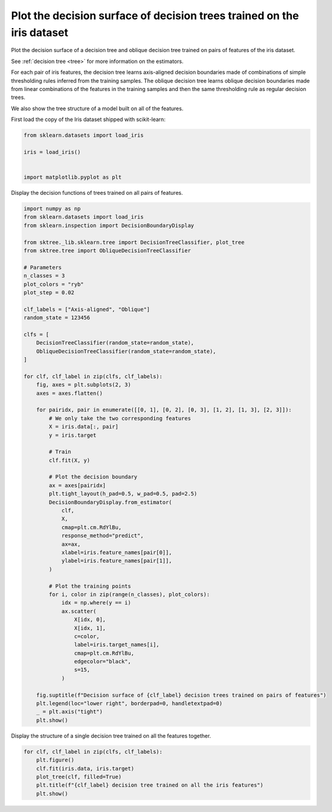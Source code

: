 
.. DO NOT EDIT.
.. THIS FILE WAS AUTOMATICALLY GENERATED BY SPHINX-GALLERY.
.. TO MAKE CHANGES, EDIT THE SOURCE PYTHON FILE:
.. "auto_examples/plot_iris_dtc.py"
.. LINE NUMBERS ARE GIVEN BELOW.

.. only:: html

    .. note::
        :class: sphx-glr-download-link-note

        :ref:`Go to the end <sphx_glr_download_auto_examples_plot_iris_dtc.py>`
        to download the full example code

.. rst-class:: sphx-glr-example-title

.. _sphx_glr_auto_examples_plot_iris_dtc.py:


=======================================================================
Plot the decision surface of decision trees trained on the iris dataset
=======================================================================

Plot the decision surface of a decision tree and oblique decision tree
trained on pairs of features of the iris dataset.

See :ref:`decision tree <tree>` for more information on the estimators.

For each pair of iris features, the decision tree learns axis-aligned decision
boundaries made of combinations of simple thresholding rules inferred from
the training samples. The oblique decision tree learns oblique decision boundaries
made from linear combinations of the features in the training samples and then
the same thresholding rule as regular decision trees.

We also show the tree structure of a model built on all of the features.

.. GENERATED FROM PYTHON SOURCE LINES 20-21

First load the copy of the Iris dataset shipped with scikit-learn:

.. GENERATED FROM PYTHON SOURCE LINES 21-28

.. code-block:: default

    from sklearn.datasets import load_iris

    iris = load_iris()


    import matplotlib.pyplot as plt








.. GENERATED FROM PYTHON SOURCE LINES 29-30

Display the decision functions of trees trained on all pairs of features.

.. GENERATED FROM PYTHON SOURCE LINES 30-93

.. code-block:: default

    import numpy as np
    from sklearn.datasets import load_iris
    from sklearn.inspection import DecisionBoundaryDisplay

    from sktree._lib.sklearn.tree import DecisionTreeClassifier, plot_tree
    from sktree.tree import ObliqueDecisionTreeClassifier

    # Parameters
    n_classes = 3
    plot_colors = "ryb"
    plot_step = 0.02

    clf_labels = ["Axis-aligned", "Oblique"]
    random_state = 123456

    clfs = [
        DecisionTreeClassifier(random_state=random_state),
        ObliqueDecisionTreeClassifier(random_state=random_state),
    ]

    for clf, clf_label in zip(clfs, clf_labels):
        fig, axes = plt.subplots(2, 3)
        axes = axes.flatten()

        for pairidx, pair in enumerate([[0, 1], [0, 2], [0, 3], [1, 2], [1, 3], [2, 3]]):
            # We only take the two corresponding features
            X = iris.data[:, pair]
            y = iris.target

            # Train
            clf.fit(X, y)

            # Plot the decision boundary
            ax = axes[pairidx]
            plt.tight_layout(h_pad=0.5, w_pad=0.5, pad=2.5)
            DecisionBoundaryDisplay.from_estimator(
                clf,
                X,
                cmap=plt.cm.RdYlBu,
                response_method="predict",
                ax=ax,
                xlabel=iris.feature_names[pair[0]],
                ylabel=iris.feature_names[pair[1]],
            )

            # Plot the training points
            for i, color in zip(range(n_classes), plot_colors):
                idx = np.where(y == i)
                ax.scatter(
                    X[idx, 0],
                    X[idx, 1],
                    c=color,
                    label=iris.target_names[i],
                    cmap=plt.cm.RdYlBu,
                    edgecolor="black",
                    s=15,
                )

        fig.suptitle(f"Decision surface of {clf_label} decision trees trained on pairs of features")
        plt.legend(loc="lower right", borderpad=0, handletextpad=0)
        _ = plt.axis("tight")
        plt.show()




.. rst-class:: sphx-glr-horizontal


    *

      .. image-sg:: /auto_examples/images/sphx_glr_plot_iris_dtc_001.png
         :alt: Decision surface of Axis-aligned decision trees trained on pairs of features
         :srcset: /auto_examples/images/sphx_glr_plot_iris_dtc_001.png
         :class: sphx-glr-multi-img

    *

      .. image-sg:: /auto_examples/images/sphx_glr_plot_iris_dtc_002.png
         :alt: Decision surface of Oblique decision trees trained on pairs of features
         :srcset: /auto_examples/images/sphx_glr_plot_iris_dtc_002.png
         :class: sphx-glr-multi-img


.. rst-class:: sphx-glr-script-out

 .. code-block:: none

    /Users/adam2392/Documents/scikit-tree/examples/plot_iris_dtc.py:78: UserWarning: No data for colormapping provided via 'c'. Parameters 'cmap' will be ignored
      ax.scatter(
    /Users/adam2392/Documents/scikit-tree/examples/plot_iris_dtc.py:64: UserWarning: The figure layout has changed to tight
      plt.tight_layout(h_pad=0.5, w_pad=0.5, pad=2.5)
    /Users/adam2392/Documents/scikit-tree/examples/plot_iris_dtc.py:78: UserWarning: No data for colormapping provided via 'c'. Parameters 'cmap' will be ignored
      ax.scatter(
    /Users/adam2392/Documents/scikit-tree/examples/plot_iris_dtc.py:64: UserWarning: The figure layout has changed to tight
      plt.tight_layout(h_pad=0.5, w_pad=0.5, pad=2.5)
    /Users/adam2392/Documents/scikit-tree/examples/plot_iris_dtc.py:78: UserWarning: No data for colormapping provided via 'c'. Parameters 'cmap' will be ignored
      ax.scatter(
    /Users/adam2392/Documents/scikit-tree/examples/plot_iris_dtc.py:64: UserWarning: The figure layout has changed to tight
      plt.tight_layout(h_pad=0.5, w_pad=0.5, pad=2.5)
    /Users/adam2392/Documents/scikit-tree/examples/plot_iris_dtc.py:78: UserWarning: No data for colormapping provided via 'c'. Parameters 'cmap' will be ignored
      ax.scatter(
    /Users/adam2392/Documents/scikit-tree/examples/plot_iris_dtc.py:64: UserWarning: The figure layout has changed to tight
      plt.tight_layout(h_pad=0.5, w_pad=0.5, pad=2.5)
    /Users/adam2392/Documents/scikit-tree/examples/plot_iris_dtc.py:78: UserWarning: No data for colormapping provided via 'c'. Parameters 'cmap' will be ignored
      ax.scatter(
    /Users/adam2392/Documents/scikit-tree/examples/plot_iris_dtc.py:64: UserWarning: The figure layout has changed to tight
      plt.tight_layout(h_pad=0.5, w_pad=0.5, pad=2.5)
    /Users/adam2392/Documents/scikit-tree/examples/plot_iris_dtc.py:78: UserWarning: No data for colormapping provided via 'c'. Parameters 'cmap' will be ignored
      ax.scatter(
    /Users/adam2392/Documents/scikit-tree/examples/plot_iris_dtc.py:78: UserWarning: No data for colormapping provided via 'c'. Parameters 'cmap' will be ignored
      ax.scatter(
    /Users/adam2392/Documents/scikit-tree/examples/plot_iris_dtc.py:64: UserWarning: The figure layout has changed to tight
      plt.tight_layout(h_pad=0.5, w_pad=0.5, pad=2.5)
    /Users/adam2392/Documents/scikit-tree/examples/plot_iris_dtc.py:78: UserWarning: No data for colormapping provided via 'c'. Parameters 'cmap' will be ignored
      ax.scatter(
    /Users/adam2392/Documents/scikit-tree/examples/plot_iris_dtc.py:64: UserWarning: The figure layout has changed to tight
      plt.tight_layout(h_pad=0.5, w_pad=0.5, pad=2.5)
    /Users/adam2392/Documents/scikit-tree/examples/plot_iris_dtc.py:78: UserWarning: No data for colormapping provided via 'c'. Parameters 'cmap' will be ignored
      ax.scatter(
    /Users/adam2392/Documents/scikit-tree/examples/plot_iris_dtc.py:64: UserWarning: The figure layout has changed to tight
      plt.tight_layout(h_pad=0.5, w_pad=0.5, pad=2.5)
    /Users/adam2392/Documents/scikit-tree/examples/plot_iris_dtc.py:78: UserWarning: No data for colormapping provided via 'c'. Parameters 'cmap' will be ignored
      ax.scatter(
    /Users/adam2392/Documents/scikit-tree/examples/plot_iris_dtc.py:64: UserWarning: The figure layout has changed to tight
      plt.tight_layout(h_pad=0.5, w_pad=0.5, pad=2.5)
    /Users/adam2392/Documents/scikit-tree/examples/plot_iris_dtc.py:78: UserWarning: No data for colormapping provided via 'c'. Parameters 'cmap' will be ignored
      ax.scatter(
    /Users/adam2392/Documents/scikit-tree/examples/plot_iris_dtc.py:64: UserWarning: The figure layout has changed to tight
      plt.tight_layout(h_pad=0.5, w_pad=0.5, pad=2.5)
    /Users/adam2392/Documents/scikit-tree/examples/plot_iris_dtc.py:78: UserWarning: No data for colormapping provided via 'c'. Parameters 'cmap' will be ignored
      ax.scatter(




.. GENERATED FROM PYTHON SOURCE LINES 94-96

Display the structure of a single decision tree trained on all the features
together.

.. GENERATED FROM PYTHON SOURCE LINES 96-103

.. code-block:: default


    for clf, clf_label in zip(clfs, clf_labels):
        plt.figure()
        clf.fit(iris.data, iris.target)
        plot_tree(clf, filled=True)
        plt.title(f"{clf_label} decision tree trained on all the iris features")
        plt.show()



.. rst-class:: sphx-glr-horizontal


    *

      .. image-sg:: /auto_examples/images/sphx_glr_plot_iris_dtc_003.png
         :alt: Axis-aligned decision tree trained on all the iris features
         :srcset: /auto_examples/images/sphx_glr_plot_iris_dtc_003.png
         :class: sphx-glr-multi-img

    *

      .. image-sg:: /auto_examples/images/sphx_glr_plot_iris_dtc_004.png
         :alt: Oblique decision tree trained on all the iris features
         :srcset: /auto_examples/images/sphx_glr_plot_iris_dtc_004.png
         :class: sphx-glr-multi-img






.. rst-class:: sphx-glr-timing

   **Total running time of the script:** ( 0 minutes  3.572 seconds)


.. _sphx_glr_download_auto_examples_plot_iris_dtc.py:

.. only:: html

  .. container:: sphx-glr-footer sphx-glr-footer-example




    .. container:: sphx-glr-download sphx-glr-download-python

      :download:`Download Python source code: plot_iris_dtc.py <plot_iris_dtc.py>`

    .. container:: sphx-glr-download sphx-glr-download-jupyter

      :download:`Download Jupyter notebook: plot_iris_dtc.ipynb <plot_iris_dtc.ipynb>`


.. only:: html

 .. rst-class:: sphx-glr-signature

    `Gallery generated by Sphinx-Gallery <https://sphinx-gallery.github.io>`_
